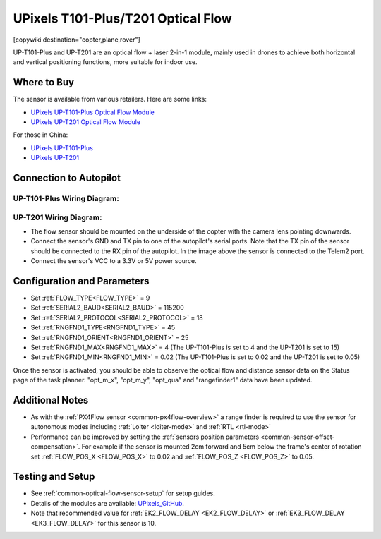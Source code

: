 .. _common-upixels-tx-series:

===================================
UPixels T101-Plus/T201 Optical Flow
===================================

[copywiki destination="copter,plane,rover"]

UP-T101-Plus and UP-T201 are an optical flow + laser 2-in-1 module, mainly used in drones to achieve both horizontal and vertical positioning functions, more suitable for indoor use.

Where to Buy
============

The sensor is available from various retailers.
Here are some links:

- `UPixels UP-T101-Plus Optical Flow Module <https://www.aliexpress.com/item/1005008598363229.html>`__
- `UPixels UP-T201 Optical Flow Module <https://www.aliexpress.com/item/1005008600450663.html>`__

For those in China:

- `UPixels UP-T101-Plus <https://e.tb.cn/h.65IG904vvu98A5h?tk=pKeVeBljdeJ>`__
- `UPixels UP-T201 <https://e.tb.cn/h.6gnDI2K1M8vUMJ9?tk=wT2Kez7Ldox>`__

Connection to Autopilot
=======================

UP-T101-Plus Wiring Diagram:
----------------------------
.. image:: ../../../images/upixels-t101-plus.png
   :target: ../_images/upixels-t101-plus.png

UP-T201 Wiring Diagram:
-----------------------
.. image:: ../../../images/upixels-t201.png
   :target: ../_images/upixels-t201.png

- The flow sensor should be mounted on the underside of the copter with the camera lens pointing downwards.
- Connect the sensor's GND and TX pin to one of the autopilot's serial ports. Note that the TX pin of the sensor should be connected to the RX pin of the autopilot. In the image above the sensor is connected to the Telem2 port.
- Connect the sensor's VCC to a 3.3V or 5V power source.

Configuration and Parameters
============================
- Set :ref:`FLOW_TYPE<FLOW_TYPE>` = 9
- Set :ref:`SERIAL2_BAUD<SERIAL2_BAUD>` = 115200
- Set :ref:`SERIAL2_PROTOCOL<SERIAL2_PROTOCOL>` = 18
- Set :ref:`RNGFND1_TYPE<RNGFND1_TYPE>` = 45
- Set :ref:`RNGFND1_ORIENT<RNGFND1_ORIENT>` = 25
- Set :ref:`RNGFND1_MAX<RNGFND1_MAX>` = 4 (The UP-T101-Plus is set to 4 and the UP-T201 is set to 15)
- Set :ref:`RNGFND1_MIN<RNGFND1_MIN>` = 0.02 (The UP-T101-Plus is set to 0.02 and the UP-T201 is set to 0.05)

Once the sensor is activated, you should be able to observe the optical flow and distance sensor data on the Status page of the task planner. "opt_m_x", "opt_m_y", "opt_qua" and "rangefinder1" data have been updated.

Additional Notes
================

- As with the :ref:`PX4Flow sensor <common-px4flow-overview>` a range finder is required to use the sensor for autonomous modes including :ref:`Loiter <loiter-mode>` and :ref:`RTL <rtl-mode>`
- Performance can be improved by setting the :ref:`sensors position parameters <common-sensor-offset-compensation>`.  For example if the sensor is mounted 2cm forward and 5cm below the frame's center of rotation set :ref:`FLOW_POS_X <FLOW_POS_X>` to 0.02 and :ref:`FLOW_POS_Z <FLOW_POS_Z>` to 0.05.

Testing and Setup
=================

- See :ref:`common-optical-flow-sensor-setup` for setup guides.
- Details of the modules are available: `UPixels_GitHub <https://github.com/Upixels-China/Upixels_Optical_flow>`__.
- Note that recommended value for :ref:`EK2_FLOW_DELAY <EK2_FLOW_DELAY>` or :ref:`EK3_FLOW_DELAY <EK3_FLOW_DELAY>` for this sensor is 10. 
